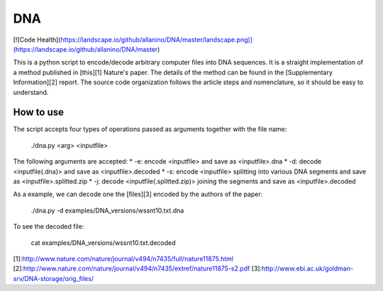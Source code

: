 DNA 
===

[![Code Health](https://landscape.io/github/allanino/DNA/master/landscape.png)](https://landscape.io/github/allanino/DNA/master)

This is a python script to encode/decode arbitrary computer files into DNA sequences.
It is a straight implementation of a method published in [this][1] Nature's paper.
The details of the method can be found in the [Supplementary Information][2] report.
The source code organization follows the article steps and nomenclature, so it should be easy to understand.

How to use
----------


The script accepts four types of operations passed as arguments together with the file name:

    ./dna.py <arg> <inputfile>

The following arguments are accepted:
* -e: encode <inputfile> and save as <inputfile>.dna
* -d: decode <inputfile(.dna)> and save as <inputfile>.decoded
* -s: encode <inputfile> splitting into various DNA segments and save as <inputfile>.splitted.zip
* -j: decode <inputfile(.splitted.zip)> joining the segments and save as <inputfile>.decoded

As a example, we can decode one the [files][3] encoded by the authors of the paper:

    ./dna.py -d examples/DNA_versions/wssnt10.txt.dna
    
To see the decoded file:

    cat examples/DNA_versions/wssnt10.txt.decoded

[1]:http://www.nature.com/nature/journal/v494/n7435/full/nature11875.html
[2]:http://www.nature.com/nature/journal/v494/n7435/extref/nature11875-s2.pdf
[3]:http://www.ebi.ac.uk/goldman-srv/DNA-storage/orig_files/
